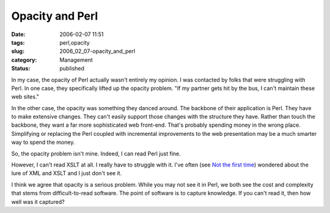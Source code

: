 Opacity and Perl
================

:date: 2006-02-07 11:51
:tags: perl,opacity
:slug: 2006_02_07-opacity_and_perl
:category: Management
:status: published





In my case, the opacity of Perl actually wasn't
entirely my opinion.  I was contacted by folks that were struggling with Perl. 
In one case, they specifically lifted up the opacity problem.  "If my partner
gets hit by the bus, I can't maintain these web
sites."



In the other case, the opacity
was something they danced around.  The backbone of their application is Perl. 
They have to make extensive changes.  They can't easily support those changes
with the structure they have.  Rather than touch the backbone, they want a far
more sophisticated web front-end.  That's probably spending money in the wrong
place.  Simplifying or replacing the Perl coupled with incremental improvements
to the web presentation may be a much smarter way to spend the
money.



So, the opacity problem isn't
mine.  Indeed, I can read Perl just fine. 




However, I can't read XSLT at all.  I
really have to struggle with it.  I've often (see `Not the first time <{filename}/blog/2003/12/2003_12_13-not_the_first_time.rst>`_) wondered about the lure of XML and XSLT
and I just don't see it.



I think we
agree that opacity is a serious problem.  While you may not see it in Perl, we
both see the cost and complexity that stems from difficult-to-read software. 
The point of software is to capture knowledge.  If you can't read it, then how
well was it captured?








